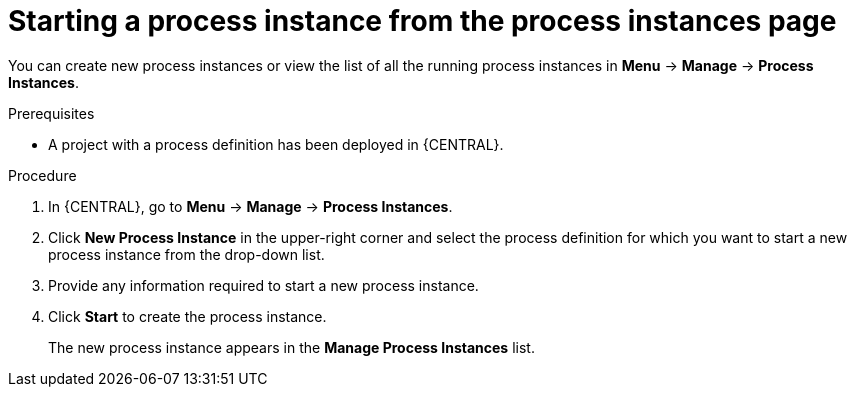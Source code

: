 [id='starting-process-instance-from-instances-proc_{context}']
= Starting a process instance from the process instances page

You can create new process instances or view the list of all the running process instances in *Menu* -> *Manage* -> *Process Instances*.

.Prerequisites
* A project with a process definition has been deployed in {CENTRAL}.

.Procedure
. In {CENTRAL}, go to *Menu* -> *Manage* -> *Process Instances*.
. Click *New Process Instance* in the upper-right corner and select the process definition for which you want to start a new process instance from the drop-down list.
. Provide any information required to start a new process instance.
. Click *Start* to create the process instance.
+
The new process instance appears in the *Manage Process Instances* list.
